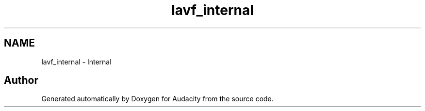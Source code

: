 .TH "lavf_internal" 3 "Thu Apr 28 2016" "Audacity" \" -*- nroff -*-
.ad l
.nh
.SH NAME
lavf_internal \- Internal
.SH "Author"
.PP 
Generated automatically by Doxygen for Audacity from the source code\&.
